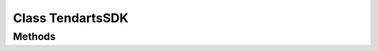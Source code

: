 .. _android-sdk-classes-sdk:

=================
Class TendartsSDK
=================

.. java:type:: public class TendartsSDK

    TendartsSDK class enables customization of the SDK.

Methods
-------

.. java:method:: public TendartsSDK stackNotifications(boolean stackNotifications)
    :outertype: TendartsSDK

    Configure to show stacked notifications or not defaults to true.

    :param stackNotifications: if true notifications are stacked
    :return: TendartsSDK instance so you can concatenate calls

.. java:method:: public TendartsSDK alwaysShowLastNotification(boolean alwaysShowLastNotification)
    :outertype: TendartsSDK

    Configure to show always the last notification, useful in combination
    with stackNotifications defaults to true.

    :param alwaysShowLastNotification: If the last notification should always been shown
    :return: TendartsSDK instance so you can concatenate calls

.. java:method:: public TendartsSDK limitNotificationSoundAndVibrationTime(boolean limitNotificationSoundAndVibrationTime)
    :outertype: TendartsSDK

    Configure to limit when notification will make sound and vibration
    defaults to true if enabled notifications will only make sound between
    [firstHour ... lastHour).

    :param limitNotificationSoundAndVibrationTime: If the sound and vibration will be limited
    :return: TendartsSDK instance so you can concatenate calls

.. java:method:: public TendartsSDK notificationSoundAndVibrationFirstHour(int firstHour)
    :outertype: TendartsSDK

    Configure to set the first hour that notifications will make sound and
    vibration Will only taken into account if ``limitNotificationSoundAndVibrationTime`` is set to true.

    :param firstHour: first hour when notifications will make sound and vibration. [0..23]
    :return: TendartsSDK instance so you can concatenate calls

.. java:method:: public TendartsSDK notificationSoundAndVibrationLastHour(int lastHour)
    :outertype: TendartsSDK

    Configure to set the first hour that notifications will make sound and
    vibration Will only taken into account if ``limitNotificationSoundAndVibrationTime`` is set to true.

    :param lastHour: last hour when notifications make sound and vibration. [0..23]
    :return: TendartsSDK instance so you can concatenate calls

.. java:method:: public TendartsSDK notificationColorResource(int colorResource)
    :outertype: TendartsSDK

    Set the color resource to use in Notifications.

    :param colorResource: the color to be used
    :return: TendartsSDK instance so you can concatenate calls

.. java:method:: public TendartsSDK setSmallIconResource(int smallIconResource)
    :outertype: TendartsSDK

    Set the small icon resource.

    :param smallIconResource: small icon resource
    :return: TendartsSDK instance so you can concatenate calls

.. java:method:: public TendartsSDK setLargeIconResource(int largeIconResource)
    :outertype: TendartsSDK

    Set the large icon resource.

    :param largeIconResource: large icon resource
    :return: TendartsSDK instance so you can concatenate calls

.. java:method:: public TendartsSDK stackedNotificationTitle(CharSequence title)
    :outertype: TendartsSDK

    Set the stacked notification title.

    :param title: the title to be used
    :return: TendartsSDK instance so you can concatenate calls

.. java:method:: public TendartsSDK stackedNotificationContent(String content)
    :outertype: TendartsSDK

    Set the stacked notifications content.

    :param content: content, if you have an '%d' in the string it will be formatted with the number of pending notifications
    :return: TendartsSDK instance so you can concatenate calls

.. java:method:: public TendartsSDK viewStackedIconResource(int iconResource)
    :outertype: TendartsSDK

    Set the view icon resource in stacked notification.

    :param iconResource: the icon resource, if not set defaults to android.R.drawable.ic\_menu\_view
    :return: TendartsSDK instance so you can concatenate calls

.. java:method:: public TendartsSDK viewStackdString(CharSequence string)
    :outertype: TendartsSDK

    Set the view string in stacked notification.

    :param string:
    :return: TendartsSDK instance so you can concatenate calls

.. java:method:: public TendartsSDK cancelStackedIconResource( int iconResource)
    :outertype: TendartsSDK

    Set the cancel button icon in stacked notification.

    :param iconResource: the icon resource to be used, if not set defaults to android.R.drawable.ic\_menu\_close\_clear\_cancel
    :returns: TendartsSDK instance so you can concatenate calls

.. java:method:: public int getCancelStackedIconResource()
    :outertype: TendartsSDK

    android.R.drawable.ic\_menu\_close\_clear\_cancel

    :returns:

.. java:method:: public TendartsSDK cancelStackedString (CharSequence string)
    :outertype: TendartsSDK

    Set the cancel button string in stacked notification.

    :param string:
    :returns: TendartsSDK instance so you can concatenate calls

.. java:method:: public static void onRequestPermissionsResult(int requestCode, String permissions[], int[] grantResults, Context context)
    :outertype: TendartsSDK

    On Api >= 23 override on main activity and call this method.

    :param requestCode: request code provided in main onRequestPermissionsResult
    :param permissions: permission provided in main onRequestPermissionsResult
    :param grantResults: results provided in onRequestPermissionsResult
    :param context: context, e.g getApplicationContext(), should not be null

.. java:method:: public static void onResume(final Context context)
    :outertype: TendartsSDK

    Override on main activity and call this method.

.. java:method:: public static void onPause()
    :outertype: TendartsSDK

    Override on main activity and call this method.

.. java:method:: public static void onStart()
    :outertype: TendartsSDK

    Override on main activity and call this method.

.. java:method:: public static void onStop()
    :outertype: TendartsSDK

    Override on main activity and call this method.

.. java:method:: public static void onDestroy()
    :outertype: TendartsSDK

    Override on main activity and call this method.

.. java:method:: public static void onCreate(Bundle savedInstanceState, final Activity activity, Communications.ILocationAlerter locationAlerter)
    :outertype: TendartsSDK

    Override on main activity and call this method.

    :param savedInstanceState: saved instance state
    :param activity: instance of your main activity
    :param locationAlerter: location alerter

.. java:method:: public static void onSaveInstanceState(Bundle outState)
    :outertype: TendartsSDK

    Override on main activity and call this method.

    :param outState:

.. java:method:: public static void onRestoreInstanceState(final Bundle savedInstanceState, final Context context)
    :outertype: TendartsSDK

    Override on main activity and call this method.

    :param savedInstanceState:
    :param context:

.. java:method:: public static void deleteNotificationFromList(String notificationCode, Context context)
    :outertype: TendartsSDK

    Delete a single notification from the stored list.

    :param notificationCode: notification code
    :param context: context

.. java:method:: public static void deleteAllNotifications(Context context)
    :outertype: TendartsSDK

    Delete all notifications from stored list.

    :param context: context

.. java:method:: public static ArrayList<Notification> getNotificationsList(Context context)
    :outertype: TendartsSDK

    Returns a list with the stored notifications.

    :param context:
    :return: the notification list

.. java:method:: public static void notifyNotificationRead(String notificationCode, final Context context)
    :outertype: TendartsSDK

    Notify that a notification has been read.

    :param notificationCode: the code of the read notification
    :param context: context

.. java:method:: public static void notifyAllNotificationsRead(final Context context)

    Notify that all the notifications has been read

    :param context: context

.. java:type:: public static class GeoLocation
    :outertype: TendartsSDK

    Class that holds geolocation info

    .. java:field:: public double latitude
        :outertype: TendartsSDK.GeoLocation

        Latitude

    .. java:field:: public double longitude
        :outertype: TendartsSDK.GeoLocation

        Longitude

    .. java:field:: public double precision
        :outertype: TendartsSDK.GeoLocation

        Precision in meters.

        We define accuracy as the radius of 68% confidence. In other words, if
        you draw a circle centered at this location's latitude and longitude,
        and with a radius equal to the accuracy, then there is a 68% probability
        that the true location is inside the circle.

        In statistical terms, it is assumed that location errors are random with
        a normal distribution, so the 68% confidence circle represents one
        standard deviation. Note that in practice, location errors do not always
        follow such a simple distribution.

        This accuracy estimation is only concerned with horizontal accuracy.

    .. java:field:: public String provider
        :outertype: TendartsSDK.GeoLocation

        The provider of the location

    .. java:field:: public String source
        :outertype: TendartsSDK.GeoLocation

        Location source.

    .. java:constructor:: public GeoLocation(double latitude, double longitude, double precision, String provider, String source)
        :outertype: TendartsSDK.GeoLocation

        Constructor.

        :param latitude:
        :param longitude:
        :param precision:
        :param provider:
        :param source:

.. java:method:: public static GeoLocation getCurrentGeoLocation()
    :outertype: TendartsSDK

    Call this method to get the current geolocation.

    :return: the current geolocation

.. java:type:: public interface IGeoLocationReceiver
    :outertype: TendartsSDK

    A receiver that will be notified when a new location is available.

    .. java:method:: void onNewLocation(GeoLocation location)
        :outertype: TendartsSDK.IGeoLocationReceiver

        New location arrived.

        :param location: the new location

.. java:method:: public static void registerGeoLocationReceiver(IGeoLocationReceiver receiver)
    :outertype: TendartsSDK

    Set the Geolocation receiver, if there is already set, it will be
    overwritten with this one instance will not be kept, so make sure it's
    not garbage collected while you need it.

    :param receiver: the receiver to be called

.. java:method:: public static void unregisterGeoLocationReceiver()
    :outertype: TendartsSDK

    Remove the geolocation receiver.

.. java:method:: public static void disableGeolocationUpdates()
    :outertype: TendartsSDK

    Disable geolocation updates.

.. java:method:: public static void enableGeolocationUpdates()
    :outertype: TendartsSDK

    Enable geolocation updates, by default are enabled.

.. java:method:: public static void changeNotificationsEnabled(boolean enabled, Context context)
    :outertype: TendartsSDK

    Call this method to enable/disable notifications on current device/app.

    :param enabled: if the notifications should be enabled, by default are enabled
    :param context: context

.. java:method:: public static boolean getNotificationsEnabled(Context context)
    :outertype: TendartsSDK

    Get a boolean indicating if the notifications are enabled on current
    device/app.

    :param context:
    :returns: if the notifications are enabled

.. java:type:: public interface IUserResponseObserver
    :outertype: TendartsSDK

    Observer on user calls.

    .. java::method:: void onOk()
        :outertype: TendartsSDK.IUserResponseObserver

        Called when the operation has been done correctly

    .. java:method:: void onFail(String reason)
        :outertype: TendartsSDK.IUserResponseObserver

        Called when the operation failed.

        :param reason: reason of the fail

.. java:method:: public static void linkUserToDevice(final IUserResponseObserver observer, final Context context)
    :outertype: TendartsSDK

    Call this to link the user to the device, call it after the user has
    been set.

    :param observer: observer to be called when the operation is done
    :param context: context

.. java:method:: public static void registerUser(String email, String firstName, String lastName, String password, final IUserResponseObserver observer, Context context)
    :outertype: TendartsSDK

    Called to register the user.

    :param email: e-mail
    :param firstName: first name
    :param lastName: last name
    :param password: password to use
    :param observer: observer to be called when the operation is done
    :param context: context


.. java:method:: public static void modifyUser(String email, String firstName, String lastName, String password, final IUserResponseObserver observer, Context context)
    :outertype: TendartsSDK

    Modify user data.

    Only fill the fields you want to modify, any null parameter will be kept
    unmodified.

    :param email: e-mail
    :param firstName: first name
    :param lastName: last name
    :param password: password to use
    :param observer: observer to be called when the operation is done

.. java:type:: public interface ILocationAlerter
    :outertype: TendartsSDK

    Location alerter to redirect user to configuration.

    .. java:method:: void alertNotEnabled(Activity parent)
        :outertype: TendartsSDK.ILocationAlerter

        Alert the user that location is not enabled, good place to open device
        location settings for the user.

        :param parent: could be null.
